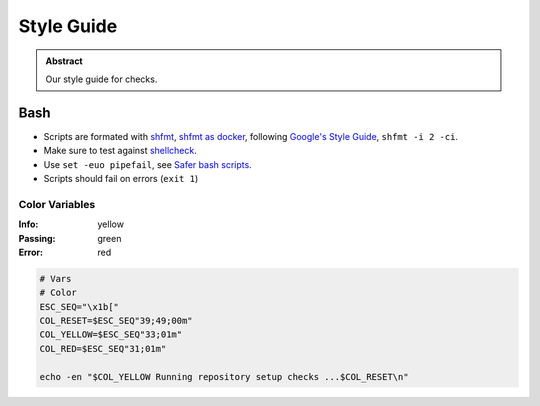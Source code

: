 ===========
Style Guide
===========

.. admonition:: Abstract

    Our style guide for checks.

Bash
====
- Scripts are formated with `shfmt <https://github.com/mvdan/sh>`_, `shfmt as docker <https://github.com/tmknom/shfmt>`_, following `Google's Style Guide <https://google.github.io/styleguide/shell.xml>`_, ``shfmt -i 2 -ci``.
- Make sure to test against `shellcheck <https://www.shellcheck.net/>`_.
- Use ``set -euo pipefail``, see `Safer bash scripts <https://vaneyckt.io/posts/safer_bash_scripts_with_set_euxo_pipefail/>`_.
- Scripts should fail on errors (``exit 1``)

Color Variables
---------------

:Info: yellow
:Passing: green
:Error: red

.. code-block:: bash

   # Vars
   # Color
   ESC_SEQ="\x1b["
   COL_RESET=$ESC_SEQ"39;49;00m"
   COL_YELLOW=$ESC_SEQ"33;01m"
   COL_RED=$ESC_SEQ"31;01m"

   echo -en "$COL_YELLOW Running repository setup checks ...$COL_RESET\n"
